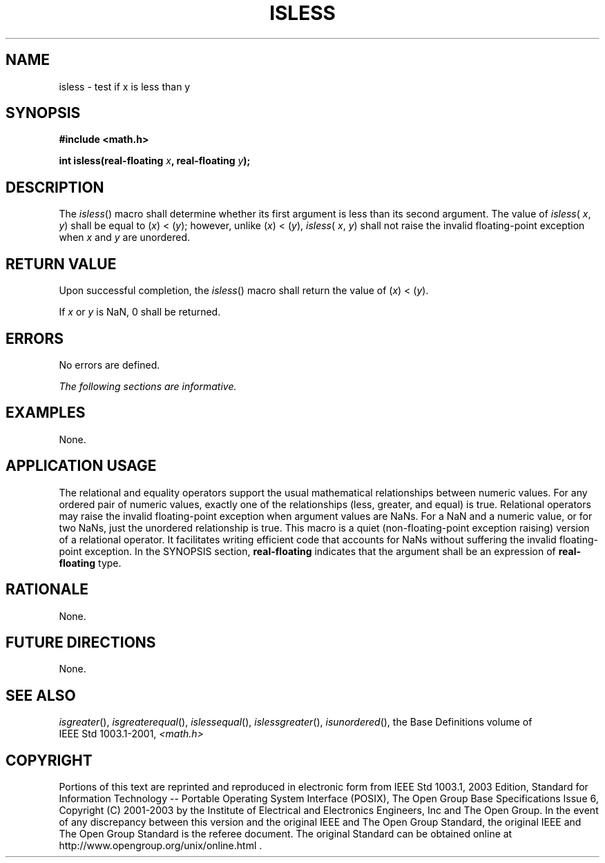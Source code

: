 .\" Copyright (c) 2001-2003 The Open Group, All Rights Reserved 
.TH "ISLESS" 3 2003 "IEEE/The Open Group" "POSIX Programmer's Manual"
.\" isless 
.SH NAME
isless \- test if x is less than y
.SH SYNOPSIS
.LP
\fB#include <math.h>
.br
.sp
int isless(real-floating\fP \fIx\fP\fB, real-floating\fP \fIy\fP\fB);
.br
\fP
.SH DESCRIPTION
.LP
The \fIisless\fP() macro shall determine whether its first argument
is less than its second argument. The value of
\fIisless\fP( \fIx\fP, \fIy\fP) shall be equal to (\fIx\fP)\ <\ (\fIy\fP);
however, unlike
(\fIx\fP)\ <\ (\fIy\fP), \fIisless\fP( \fIx\fP, \fIy\fP) shall not
raise the invalid floating-point exception when
\fIx\fP and \fIy\fP are unordered.
.SH RETURN VALUE
.LP
Upon successful completion, the \fIisless\fP() macro shall return
the value of (\fIx\fP)\ <\ (\fIy\fP).
.LP
If \fIx\fP or \fIy\fP is NaN, 0 shall be returned.
.SH ERRORS
.LP
No errors are defined.
.LP
\fIThe following sections are informative.\fP
.SH EXAMPLES
.LP
None.
.SH APPLICATION USAGE
.LP
The relational and equality operators support the usual mathematical
relationships between numeric values. For any ordered pair
of numeric values, exactly one of the relationships (less, greater,
and equal) is true. Relational operators may raise the invalid
floating-point exception when argument values are NaNs. For a NaN
and a numeric value, or for two NaNs, just the unordered
relationship is true. This macro is a quiet (non-floating-point exception
raising) version of a relational operator. It facilitates
writing efficient code that accounts for NaNs without suffering the
invalid floating-point exception. In the SYNOPSIS section,
\fBreal-floating\fP indicates that the argument shall be an expression
of \fBreal-floating\fP type.
.SH RATIONALE
.LP
None.
.SH FUTURE DIRECTIONS
.LP
None.
.SH SEE ALSO
.LP
\fIisgreater\fP(), \fIisgreaterequal\fP(), \fIislessequal\fP(),
\fIislessgreater\fP(), \fIisunordered\fP(), the Base Definitions
volume of IEEE\ Std\ 1003.1-2001, \fI<math.h>\fP
.SH COPYRIGHT
Portions of this text are reprinted and reproduced in electronic form
from IEEE Std 1003.1, 2003 Edition, Standard for Information Technology
-- Portable Operating System Interface (POSIX), The Open Group Base
Specifications Issue 6, Copyright (C) 2001-2003 by the Institute of
Electrical and Electronics Engineers, Inc and The Open Group. In the
event of any discrepancy between this version and the original IEEE and
The Open Group Standard, the original IEEE and The Open Group Standard
is the referee document. The original Standard can be obtained online at
http://www.opengroup.org/unix/online.html .
